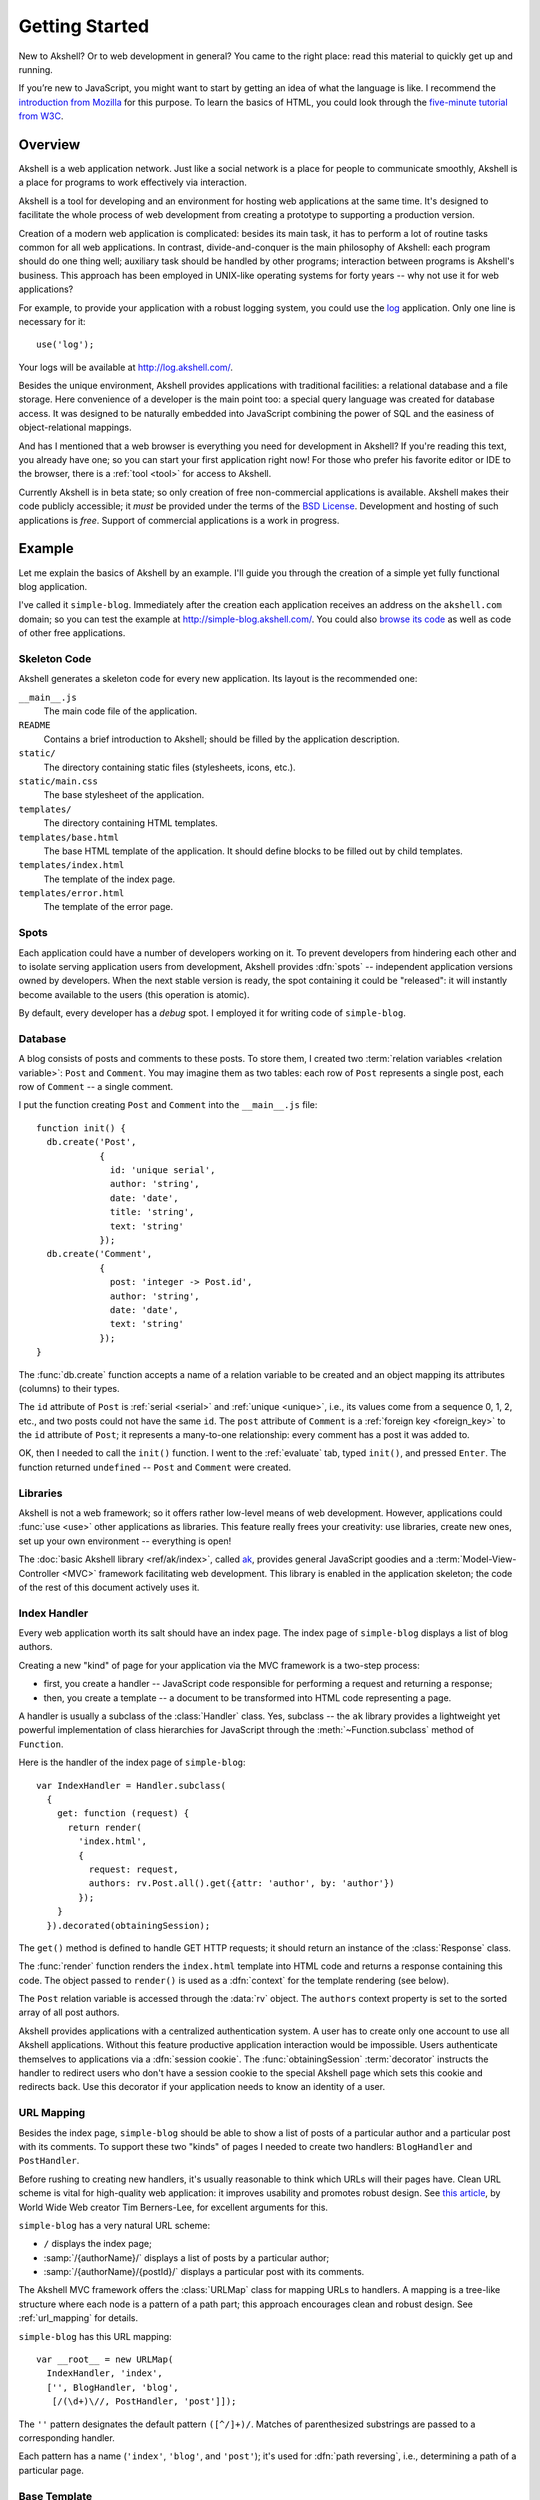 
===============
Getting Started
===============

New to Akshell? Or to web development in general? You came to the
right place: read this material to quickly get up and running.

If you’re new to JavaScript, you might want to start by getting an
idea of what the language is like. I recommend the `introduction from
Mozilla`__ for this purpose. To learn the basics of HTML, you could
look through the `five-minute tutorial from W3C`_.

__ https://developer.mozilla.org/en/A_re-introduction_to_JavaScript
.. _five-minute tutorial from W3C: http://www.w3.org/MarkUp/Guide/


Overview
========

Akshell is a web application network. Just like a social network is a
place for people to communicate smoothly, Akshell is a place for
programs to work effectively via interaction.

Akshell is a tool for developing and an environment for hosting web
applications at the same time. It's designed to facilitate the whole
process of web development from creating a prototype to supporting a
production version.

Creation of a modern web application is complicated: besides its main
task, it has to perform a lot of routine tasks common for all web
applications. In contrast, divide-and-conquer is the main philosophy
of Akshell: each program should do one thing well; auxiliary task
should be handled by other programs; interaction between programs is
Akshell's business. This approach has been employed in UNIX-like
operating systems for forty years -- why not use it for web
applications?

For example, to provide your application with a robust logging system,
you could use the log_ application. Only one line is necessary for
it::

   use('log');

Your logs will be available at http://log.akshell.com/.

.. _log: /apps/log/

Besides the unique environment, Akshell provides applications with
traditional facilities: a relational database and a file storage. Here
convenience of a developer is the main point too: a special query
language was created for database access. It was designed to be
naturally embedded into JavaScript combining the power of SQL and the
easiness of object-relational mappings.

And has I mentioned that a web browser is everything you need for
development in Akshell? If you're reading this text, you already have
one; so you can start your first application right now! For those who
prefer his favorite editor or IDE to the browser, there is a
:ref:`tool <tool>` for access to Akshell.

Currently Akshell is in beta state; so only creation of free
non-commercial applications is available.  Akshell makes their code
publicly accessible; it *must* be provided under the terms of the `BSD
License`_. Development and hosting of such applications is
*free*. Support of commercial applications is a work in progress.

.. _BSD License: /about/bsd/


Example
=======

Let me explain the basics of Akshell by an example. I'll guide you
through the creation of a simple yet fully functional blog
application.

I've called it ``simple-blog``. Immediately after the creation each
application receives an address on the ``akshell.com`` domain; so you
can test the example at http://simple-blog.akshell.com/.  You could
also `browse its code`__ as well as code of other free applications.

__ /apps/simple-blog/code/


Skeleton Code
-------------

Akshell generates a skeleton code for every new application. Its
layout is the recommended one:

``__main__.js``
   The main code file of the application.

``README``
   Contains a brief introduction to Akshell; should be filled by the
   application description.

``static/``
   The directory containing static files (stylesheets, icons, etc.).

``static/main.css``
   The base stylesheet of the application.

``templates/``
   The directory containing HTML templates.

``templates/base.html``
   The base HTML template of the application. It should define
   blocks to be filled out by child templates.

``templates/index.html``
   The template of the index page.

``templates/error.html``
   The template of the error page.


Spots
-----

Each application could have a number of developers working on it. To
prevent developers from hindering each other and to isolate serving
application users from development, Akshell provides :dfn:`spots` --
independent application versions owned by developers. When the next
stable version is ready, the spot containing it could be "released":
it will instantly become available to the users (this operation is
atomic).

By default, every developer has a *debug* spot. I employed it for
writing code of ``simple-blog``.

   
Database
--------

A blog consists of posts and comments to these posts. To store them, I
created two :term:`relation variables <relation variable>`: ``Post``
and ``Comment``. You may imagine them as two tables: each row of
``Post`` represents a single post, each row of ``Comment`` -- a single
comment.

I put the function creating ``Post`` and ``Comment`` into the
``__main__.js`` file::

   function init() {
     db.create('Post',
               {
                 id: 'unique serial',
                 author: 'string',
                 date: 'date',
                 title: 'string',
                 text: 'string'
               });
     db.create('Comment',
               {
                 post: 'integer -> Post.id',
                 author: 'string',
                 date: 'date',
                 text: 'string'
               });
   }
   
The :func:`db.create` function accepts a name of a relation variable
to be created and an object mapping its attributes (columns) to their
types.

The ``id`` attribute of ``Post`` is :ref:`serial <serial>` and
:ref:`unique <unique>`, i.e., its values come from a sequence 0, 1, 2,
etc., and two posts could not have the same ``id``. The ``post``
attribute of ``Comment`` is a :ref:`foreign key <foreign_key>` to the
``id`` attribute of ``Post``; it represents a many-to-one
relationship: every comment has a post it was added to.

OK, then I needed to call the ``init()`` function. I went to the
:ref:`evaluate` tab, typed ``init()``, and pressed ``Enter``. The
function returned ``undefined`` -- ``Post`` and ``Comment`` were
created.


Libraries
---------

Akshell is not a web framework; so it offers rather low-level means of
web development. However, applications could :func:`use <use>` other
applications as libraries. This feature really frees your creativity:
use libraries, create new ones, set up your own environment --
everything is open!

The :doc:`basic Akshell library <ref/ak/index>`, called ak_, provides
general JavaScript goodies and a :term:`Model-View-Controller <MVC>`
framework facilitating web development. This library is enabled in the
application skeleton; the code of the rest of this document actively
uses it.

.. _ak: /apps/ak/


Index Handler
-------------

Every web application worth its salt should have an index page. The
index page of ``simple-blog`` displays a list of blog authors.

Creating a new "kind" of page for your application via the MVC
framework is a two-step process:

* first, you create a handler -- JavaScript code responsible for
  performing a request and returning a response;

* then, you create a template -- a document to be transformed into
  HTML code representing a page.

A handler is usually a subclass of the :class:`Handler` class. Yes,
subclass -- the ``ak`` library provides a lightweight yet powerful
implementation of class hierarchies for JavaScript through the
:meth:`~Function.subclass` method of ``Function``.

Here is the handler of the index page of ``simple-blog``::

   var IndexHandler = Handler.subclass(
     {
       get: function (request) {
         return render(
           'index.html',
           {
             request: request,
             authors: rv.Post.all().get({attr: 'author', by: 'author'})
           });
       }
     }).decorated(obtainingSession);

The ``get()`` method is defined to handle GET HTTP requests; it should
return an instance of the :class:`Response` class.

The :func:`render` function renders the ``index.html`` template into
HTML code and returns a response containing this code. The object
passed to ``render()`` is used as a :dfn:`context` for the template
rendering (see below).

The ``Post`` relation variable is accessed through the :data:`rv`
object. The ``authors`` context property is set to the sorted array of
all post authors.

Akshell provides applications with a centralized authentication
system. A user has to create only one account to use all Akshell
applications. Without this feature productive application interaction
would be impossible. Users authenticate themselves to applications via
a :dfn:`session cookie`. The :func:`obtainingSession`
:term:`decorator` instructs the handler to redirect users who don't
have a session cookie to the special Akshell page which sets this
cookie and redirects back. Use this decorator if your application
needs to know an identity of a user.


URL Mapping
-----------

Besides the index page, ``simple-blog`` should be able to show a list
of posts of a particular author and a particular post with its
comments. To support these two "kinds" of pages I needed to create two
handlers: ``BlogHandler`` and ``PostHandler``.

Before rushing to creating new handlers, it's usually reasonable to
think which URLs will their pages have. Clean URL scheme is vital for
high-quality web application: it improves usability and promotes
robust design. See `this article`__, by World Wide Web creator Tim
Berners-Lee, for excellent arguments for this.

__ http://www.w3.org/Provider/Style/URI

``simple-blog`` has a very natural URL scheme:

* ``/`` displays the index page;
* :samp:`/{authorName}/` displays a list of posts by a particular
  author;
* :samp:`/{authorName}/{postId}/` displays a particular post with its
  comments.

The Akshell MVC framework offers the :class:`URLMap` class for mapping
URLs to handlers. A mapping is a tree-like structure where each node
is a pattern of a path part; this approach encourages clean and robust
design. See :ref:`url_mapping` for details.


``simple-blog`` has this URL mapping::

	var __root__ = new URLMap(
	  IndexHandler, 'index',
	  ['', BlogHandler, 'blog',
	   [/(\d+)\//, PostHandler, 'post']]);

The ``''`` pattern designates the default pattern
``([^/]+)/``. Matches of parenthesized substrings are passed to a
corresponding handler.

Each pattern has a name (``'index'``, ``'blog'``, and ``'post'``);
it's used for :dfn:`path reversing`, i.e., determining a path of a
particular page.


Base Template
-------------

Templates are text documents intended for rendering into HTML
code. The :doc:`template language <guide/template>` is borrowed from
the `Django web framework`__; it encourages clear separation of
presentation and program logic.

__ http://www.djangoproject.com/

:ref:`Template inheritance <template_inheritance>` is the most
powerful feature of the language. It allows you to build a base
"skeleton" template that contains all the common elements of your site
and defines :dfn:`blocks` that child templates can override.

The ``simple-blog`` application employs the following base template
located in the ``base.html`` file:

.. code-block:: html+django

   <!DOCTYPE html PUBLIC "-//W3C//DTD HTML 4.01//EN"
             "http://www.w3.org/TR/html4/strict.dtd">
   <html>
     <head>
       <link rel="stylesheet" type="text/css" href="{% code 'static/base.css' %}">
       <title>{% block title %}{% endblock %}</title>
     </head>
     <body>
       <a href="{% url 'index' %}">Blogs</a>
       {% if request.user %}
         <a href="{% url 'blog' request.user %}">Your Blog</a>
       {% else %}
         <a href="{% url 'login' request.fullPath %}">Login</a>
       {% endif %}
       {% block content %}
       {% endblock %}
     </body>
   </html>

It's a common HTML document with a number of :ref:`tags <tags>`, which
perform various actions during template rendering. Every tag is
surrounded by ``{%`` and ``%}``.

The ``{% code %}`` tag outputs an absolute link to the ``base.css``
file.

The ``{% if %}`` tag displays one content for registered users, the
other for anonymous ones (the ``request.user`` property is a
``string``; it's empty for anonymous users). A value of ``request`` is
retrieved from a context object passed to the :func:`render` function.

The ``{% url %}`` tags output links to the index page, the page of the
visiting user's blog, and the login page. The ``'index'`` and
``'blog'`` names were defined by the URL mapping; the ``'login'`` name
is a predefined one (it corresponds to the Akshell login page).


Index Template
--------------

Here is ``index.html``, the template of the index page:

.. code-block:: html+django

   {% extends 'base.html' %}
   
   {% block title %}Simple Blog{% endblock %}
   
   {% block content %}
     <h1>Blogs</h1>
     <ul>
       {% for author in authors %}
         <li><a href="{% url 'blog' author %}">{{ author }}</a></li>
       {% endfor %}
     </ul>
   {% endblock %}

It extends ``base.html`` and defines the ``title`` and ``content``
blocks. The ``{% for %}`` tag iterates over the ``authors`` array
creating an unordered list of links to the blogs of the given authors.

The :ref:`template expression <variables>` ``{{ author }}`` outputs a
value of the ``author`` variable. Every template expression is
surrounded by ``{{`` and ``}}``.


Blog Handler
------------

``BlogHandler`` is more complex than ``IndexHandler``; it handles both
GET and POST requests. The ``get()`` method renders a page with posts;
the ``post()`` method inserts a new post into the database and
redirects to the page of this post. Both methods receive the
``author`` argument from the URL mapping. ::

   var BlogHandler = IndexHandler.subclass(
     {
       get: function (request, author) {
         var posts = rv.Post.where({author: author}).get({by: '-date'});
         if (!posts.length && request.user != author)
           throw NotFoundError(author + ' doesn\'t have a blog');
         return render('blog.html',
                       {
                         request: request,
                         author: author,
                         posts: posts
                       });
       },
   
       post: function (request, author) {
         if (request.user != author)
           throw HttpError('Forbidden', http.FORBIDDEN);
         if (!request.post.title)
           throw HttpError('Empty title');
         var post = rv.Post.insert(
           {
             author: author,
             date: new Date(),
             title: request.post.title,
             text: request.post.text
           });
         return redirect(reverse('post', author, post.id));
       }
     });

Note the exceptions the methods throw. Akshell converts them into the
appropriate HTTP responses: ``NotFoundError`` results in a 404
response, ``HttpError`` by default results in a 400 response.

Every ``post()`` methods should always redirect after a successful
request processing. This tip isn't specific to Akshell -- it's a
common web development practice.
     

Blog Template
-------------

The ``blog.html`` template is also more complex than ``index.html``:

.. code-block:: html+django

   {% extends 'base.html' %}
   
   {% block title %}{{ author }}'s Blog{% endblock %}
   
   {% block content %}
     <h1>{{ author }}'s Blog</h1>
     {% if request.user == author %}
       <h2>Add Post</h2>
       <form action="." method="post">
         {% csrfToken %}
         <p>Title:</p>
         <p><input type="text" name="title"></p>
         <p>Text:</p>
         <p><textarea name="text" cols="80" rows="10"></textarea></p>
         <input type="submit" value="Add">
       </form>
       {% if posts.length %}<h2>Posts</h2>{% endif %}
     {% endif %}
     <ul>
       {% for post in posts %}
         <li>
           <a href="{% url 'post' author post.id %}">{{ post.title }}</a>
         </li>
       {% endfor %}
     </ul>
   {% endblock %}

The main point of interest here is the ``{% csrfToken %}`` tag. It
protects applications from so-called :term:`cross-site request forgery
<CSRF>` attacks. You should place it in every post form; the display
of the form is unaffected.


Post Handler
------------

The last handler of ``simple-blog``, ``PostHandler``, employs
constructor to initialize the ``_post`` property used in ``get()`` and
``post()`` methods. Both methods are rather straightforward: ``get()``
returns an HTML page; ``post()`` inserts a new comment into the
database and redirects.

::

   var PostHandler = BlogHandler.subclass(
     function (request, author, postId) {
       this._post = rv.Post.where({id: postId}).get()[0];
       if (!this._post || this._post.author != author)
         throw NotFoundError('No such post');
     },
     {
       get: function (request, author, postId) {
         return render(
           'post.html',
           {
             request: request,
             post: this._post,
             comments: rv.Comment.where({post: this._post.id}).get({by: 'date'})
           });
       },
   
       post: function (request, author, postId) {
         if (!request.user)
           throw HttpError('Login first', http.FORBIDDEN);
         if (!request.post.text)
           throw HttpError('Empty comment text');
         rv.Comment.insert(
           {
             post: this._post.id,
             author: request.user,
             date: new Date(),
             text: request.post.text
           });
         return redirect('.');
       }
     });
     

Post Template
-------------

Here is the ``post.html`` template:

.. code-block:: html+django

	{% extends 'base.html' %}
 
	{% block title %}{{ post.title }}{% endblock %}
	 
	{% block content %}
	  <a href="{% url 'blog' post.author %}">{{ post.author }}'s Blog</a>
	  <h1>{{ post.title }}</h1>
	  {{ post.text|paragraph }}
	  <em>Posted {{ post.date|timeSince }} ago by {{ post.author }}</em>
	  {% if comments.length %}
	    <h2>Comments</h2>
	    {% for comment in comments %}
	      {{ comment.text|paragraph }}
	      <em>Added {{ comment.date|timeSince }} ago by {{ comment.author }}</em>
	      <br><br>
	    {% endfor %}
	  {% endif %}
	  {% if request.user %}
	    <h2>Add Comment</h2>
	    <form action="." method="post">
	      {% csrfToken %}
	      <p><textarea name="text" cols="80" rows="10"></textarea></p>
	      <input type="submit" value="Add">
	    </form>
	  {% endif %}
	{% endblock %}

The template actively uses :ref:`filters <filters>`, namely
``paragraph`` and ``timeSince``. Filters transform values of variables
before outputting them. The ``paragraph`` filter converts newlines in
plain text into the ``<p>`` and ``<br>`` HTML tags; the ``timeSince``
filter presents a date as a time passed since that date. Filters could
be chained; they could take arguments.


Entry Point
-----------

The ``simple-blog`` application was created via the means of the MVC
framework. This line tells Akshell to use the framework for request
handling::

   var __main__ = defaultServe;

It's the last line of the application skeleton. The ``__main__``
function is the entry point of request handling; so this assignment
delegates request handling to the framework.

After writing the code, I tested it in the ``debug`` spot, released
this spot, and called the ``init()`` function in the
release. ``simple-blog`` immediately became publicly available at
http://simple-blog.akshell.com/.


What's Next?
============

So you've read the introduction to Akshell. I've only just scratched
the surface with it (it's less than 10% of overall documentation), but
at this point you should know enough to create an application and
start fooling around. As you need to learn new tricks, come back to
the documentation. To form a deeper understanding of Akshell, read the
:doc:`guide/index`; to look up a description of a particular function
or class, consult the :doc:`ref/index`.

Enjoy.
